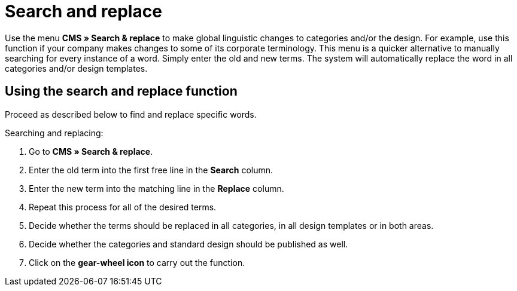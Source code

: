 = Search and replace
:lang: en
// include::{includedir}/_header.adoc[]
:position: 100

Use the menu *CMS » Search &amp; replace* to make global linguistic changes to categories and/or the design. For example, use this function if your company makes changes to some of its corporate terminology. This menu is a quicker alternative to manually searching for every instance of a word. Simply enter the old and new terms. The system will automatically replace the word in all categories and/or design templates.

== Using the search and replace function

Proceed as described below to find and replace specific words.

[.instruction]
Searching and replacing:

. Go to *CMS » Search &amp; replace*.
. Enter the old term into the first free line in the *Search* column.
. Enter the new term into the matching line in the *Replace* column.
. Repeat this process for all of the desired terms.
. Decide whether the terms should be replaced in all categories, in all design templates or in both areas.
. Decide whether the categories and standard design should be published as well.
. Click on the *gear-wheel icon* to carry out the function.

